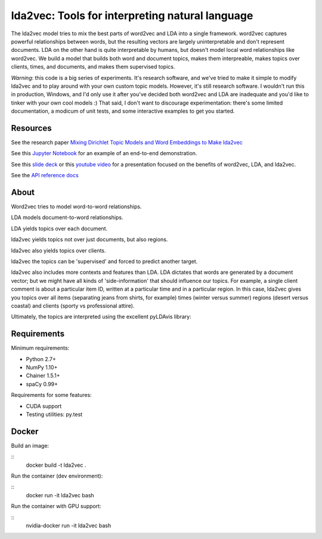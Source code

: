 lda2vec: Tools for interpreting natural language
=================================================

.. image:: http://img.shields.io/badge/license-MIT-blue.svg?style=flat
    :target: https://github.com/cemoody/lda2vec/blob/master/LICENSE

.. image:: https://readthedocs.org/projects/lda2vec/badge/?version=latest
    :target: http://lda2vec.readthedocs.org/en/latest/?badge=latest

.. image:: https://travis-ci.org/cemoody/lda2vec.svg?branch=master
    :target: https://travis-ci.org/cemoody/lda2vec

.. image:: https://img.shields.io/badge/coverage-93%25-green.svg
    :target: https://travis-ci.org/cemoody/lda2vec

.. image:: https://img.shields.io/twitter/follow/chrisemoody.svg?style=social
    :target: https://twitter.com/intent/follow?screen_name=chrisemoody

.. image:: lda2vec_network_publish_text.gif


The lda2vec model tries to mix the best parts of word2vec and LDA
into a single framework. word2vec captures powerful relationships
between words, but the resulting vectors are largely uninterpretable
and don't represent documents. LDA on the other hand is quite
interpretable by humans, but doesn't model local word relationships
like word2vec. We build a model that builds both word and document
topics, makes them interpreable,  makes topics over clients, times,
and documents, and makes them supervised topics.

*Warning*: this code is a big series of experiments. It's research software,
and we've tried to make it simple to modify lda2vec and to play around with
your own custom topic models. However, it's still research software.
I wouldn't run this in production, Windows, and I'd only use it after you've
decided both word2vec and LDA are inadequate and you'd like to tinker with your
own cool models :) That said, I don't want to discourage experimentation:
there's some limited documentation, a modicum of unit tests, and some
interactive examples to get you started.


Resources
---------
See the research paper `Mixing Dirichlet Topic Models and Word Embeddings to Make lda2vec <http://arxiv.org/abs/1605.02019>`_

See this `Jupyter Notebook <http://nbviewer.jupyter.org/github/cemoody/lda2vec/blob/master/examples/twenty_newsgroups/lda2vec/lda2vec.ipynb>`_
for an example of an end-to-end demonstration.

See this `slide deck <http://www.slideshare.net/ChristopherMoody3/word2vec-lda-and-introducing-a-new-hybrid-algorithm-lda2vec-57135994>`_
or this `youtube video <https://www.youtube.com/watch?v=eHcBeVnAiD4>`_
for a presentation focused on the benefits of word2vec, LDA, and lda2vec.

See the `API reference docs <https://lda2vec.readthedocs.org/en/latest/>`_


About
-----

.. image:: images/img00_word2vec.png

Word2vec tries to model word-to-word relationships.

.. image:: images/img01_lda.png

LDA models document-to-word relationships.

.. image:: images/img02_lda_topics.png

LDA yields topics over each document.

.. image:: images/img03_lda2vec_topics01.png

lda2vec yields topics not over just documents, but also regions.

.. image:: images/img04_lda2vec_topics02.png

lda2vec also yields topics over clients.

.. image:: images/img05_lda2vec_topics03_supervised.png

lda2vec the topics can be 'supervised' and forced to predict another target.

lda2vec also includes more contexts and features than LDA. LDA dictates that
words are generated by a document vector; but we might have all kinds of
'side-information' that should influence our topics. For example, a single
client comment is about a particular item ID, written at a particular time
and in a particular region. In this case, lda2vec gives you topics over all
items (separating jeans from shirts, for example) times (winter versus summer)
regions (desert versus coastal) and clients (sporty vs professional attire).

Ultimately, the topics are interpreted using the excellent pyLDAvis library:

.. image:: images/img06_pyldavis.gif


Requirements
------------

Minimum requirements:

- Python 2.7+
- NumPy 1.10+
- Chainer 1.5.1+
- spaCy 0.99+


Requirements for some features:

- CUDA support
- Testing utilities: py.test


Docker
------

Build an image:

::
  docker build -t lda2vec .

Run the container (dev environment):

::
  docker run -it lda2vec bash

Run the container with GPU support:

::
  nvidia-docker run -it lda2vec bash
